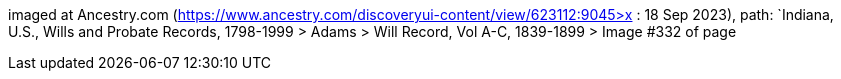 imaged at Ancestry.com (https://www.ancestry.com/discoveryui-content/view/623112:9045>x : 18 Sep 2023), path: 
`Indiana, U.S., Wills and Probate Records, 1798-1999 > Adams > Will Record, Vol A-C, 1839-1899 > Image #332 of page

